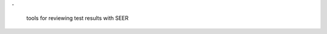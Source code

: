 ``-`` 


    tools for reviewing test results with SEER

.. todo:: complete project description in intro.rst
